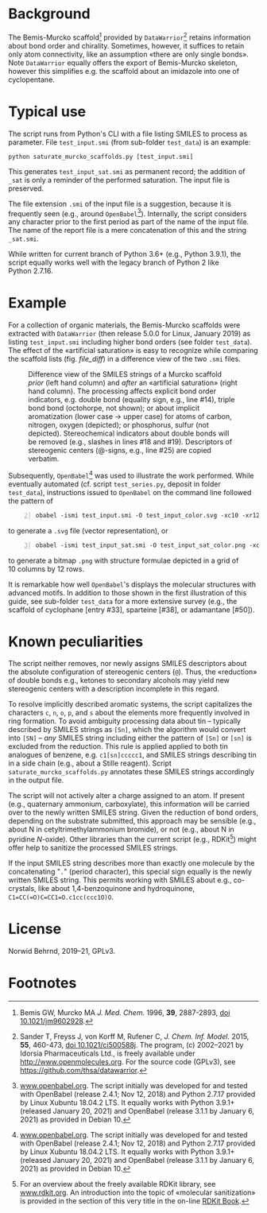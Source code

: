 
# name: README.org 
# date: 2019-07-22 (YYYY-MM-DD)
# edit: 2021-04-28 (YYYY-MM-DD)

#+OPTIONS: toc:nil

#+LATEX_CLASS:    koma-article  
#+LATEX_HEADER:   \usepackage[a4paper]{geometry}
#+LATEX_HEADER:   \usepackage{libertine, microtype, graphicx, float, booktabs}
#+LATEX_HEADER:   \usepackage[USenglish]{babel}
#+LATEX_HEADER:   \usepackage[scaled=0.9]{inconsolata}
#+LATEX_HEADER:   \usepackage[libertine]{newtxmath}

#+LATEX_HEADER:   \usepackage{xcolor}
#+LATEX_HEADER:   \usepackage{hyperref}
#+LATEX_HEADER:   \hypersetup{colorlinks, linkcolor={blue!80!black}, urlcolor={blue!80!black}}

#+LATEX_HEADER:   \setkomafont{captionlabel}{\sffamily\bfseries}
#+LATEX_HEADER:   \setcapindent{0em}  \setkomafont{caption}{\small}
#+LATEX_HEADER:   \usepackage[basicstyle=small]{listings}


* Background
   
   The Bemis-Murcko scaffold[fn:BM_scaffold] provided by
   =DataWarrior=[fn:DataWarrior] retains information about bond order
   and chirality.  Sometimes, however, it suffices to retain only atom
   connectivity, like an assumption «there are only single bonds».
   Note =DataWarrior= equally offers the export of Bemis-Murcko
   skeleton, however this simplifies e.g. the scaffold about an
   imidazole into one of cyclopentane.

   #+NAME:       showcase
   #+ATTR_LATEX: :width 14cm
   #+ATTR_HTML:  :width 75%
   [[./pattern.png]]

* Typical use
 
   The script runs from Python's CLI with a file listing SMILES to
   process as parameter.  File =test_input.smi= (from sub-folder
   =test_data=) is an example:
   #+BEGIN_SRC shell
     python saturate_murcko_scaffolds.py [test_input.smi]
   #+END_SRC
   This generates =test_input_sat.smi= as permanent record; the
   addition of =_sat= is only a reminder of the performed saturation.
   The input file is preserved.

   The file extension =.smi= of the input file is a suggestion,
   because it is frequently seen (e.g., around
   =OpenBabel=[fn:openbabel]).  Internally, the script considers any
   character prior to the first period as part of the name of the
   input file.  The name of the report file is a mere concatenation of
   this and the string =_sat.smi=.

   While written for current branch of Python 3.6+ (e.g.,
   Python 3.9.1), the script equally works well with the legacy branch
   of Python 2 like Python 2.7.16.

* Example

  For a collection of organic materials, the Bemis-Murcko scaffolds
  were extracted with =DataWarrior= (then release 5.0.0 for Linux,
  January 2019) as listing =test_input.smi= including higher bond
  orders (see folder =test_data=).  The effect of the «artificial
  saturation» is easy to recognize while comparing the scaffold lists
  (fig. [[file_diff]]) in a difference view of the two =.smi= files.
   
   #+NAME:       file_diff
   #+CAPTION:    Difference view of the SMILES strings of a Murcko scaffold /prior/ (left hand column) and /after/ an «artificial saturation» (right hand column).  The processing affects explicit bond order indicators, e.g. double bond (equality sign, e.g., line #14), triple bond bond (octohorpe, not shown); or about implicit aromatization (lower case \rightarrow upper case) for atoms of carbon, nitrogen, oxygen (depicted); or phosphorus, sulfur (not depicted).  Stereochemical indicators about double bonds will be removed (e.g., slashes in lines #18 and #19).  Descriptors of stereogenic centers (@-signs, e.g., line #25) are copied verbatim.
   #+ATTR_LATEX: :width 14cm
   #+ATTR_HTML:  :width 75%
   [[./diffview.png]]

   Subsequently, =OpenBabel=[fn:openbabel] was used to illustrate the
   work performed.  While eventually automated (cf. script
   =test_series.py=, deposit in folder =test_data=), instructions
   issued to =OpenBabel= on the command line followed the pattern of
   #+BEGIN_SRC shell -n2
     obabel -ismi test_input.smi -O test_input_color.svg -xc10 -xr12 -xl --addinindex
   #+END_SRC
   to generate a =.svg= file (vector representation), or
   #+BEGIN_SRC shell -n3
       obabel -ismi test_input_sat.smi -O test_input_sat_color.png -xc10 -xr12 -xl --addinindex -xp 3000
   #+END_SRC
   to generate a bitmap =.png= with structure formulae depicted in a
   grid of 10 columns by 12 rows.

   It is remarkable how well =OpenBabel='s displays the molecular
   structures with advanced motifs.  In addition to those shown in the
   first illustration of this guide, see sub-folder =test_data= for a
   more extensive survey (e.g., the scaffold of cyclophane [entry
   #33], sparteine [#38], or adamantane [#50]).

* Known peculiarities

  The script neither removes, nor newly assigns SMILES descriptors
  about the absolute configuration of stereogenic centers (=@=).
  Thus, the «reduction» of double bonds e.g., ketones to secondary
  alcohols may yield new stereogenic centers with a description
  incomplete in this regard.

  To resolve implicitly described aromatic systems, the script
  capitalizes the characters =c=, =n=, =o=, =p=, and =s= about the
  elements more frequently involved in ring formation.  To avoid
  ambiguity processing data about tin -- typically described by SMILES
  strings as =[Sn]=, which the algorithm would convert into =[SN]= --
  /any/ SMILES string including either the pattern of =[Sn]= or =[sn]=
  is excluded from the reduction.  This rule is applied applied to
  both tin analogues of benzene, e.g. =c1[sn]ccccc1=, and SMILES
  strings describing tin in a side chain (e.g., about a Stille
  reagent).  Script =saturate_murcko_scaffolds.py= annotates these
  SMILES strings accordingly in the output file.

  The script will not actively alter a charge assigned to an atom.  If
  present (e.g., quaternary ammonium, carboxylate), this information
  will be carried over to the newly written SMILES string.  Given the
  reduction of bond orders, depending on the substrate submitted, this
  approach may be sensible (e.g., about N in cetyltrimethylammonium
  bromide), or not (e.g., about N in pyridine /N/-oxide).  Other
  libraries than the current script (e.g., RDKit[fn:rdkit]) might
  offer help to sanitize the processed SMILES strings.

  If the input SMILES string describes more than exactly one molecule
  by the concatenating "=.=" (period character), this special sign
  equally is the newly written SMILES string.  This permits working
  with SMILES about e.g., co-crystals, like about 1,4-benzoquinone and
  hydroquinone, =C1=CC(=O)C=CC1=O.c1cc(ccc1O)O=.

* License

  Norwid Behrnd, 2019--21, GPLv3.

* Footnotes

[fn:BM_scaffold] Bemis GW, Murcko MA /J. Med. Chem./ 1996, **39**,
2887-2893, [[https://pubs.acs.org/doi/10.1021/jm9602928][doi 10.1021/jm9602928]].

[fn:DataWarrior] Sander T, Freyss J, von Korff M, Rufener C,
    /J. Chem. Inf. Model./ 2015, **55**, 460-473, [[https://pubs.acs.org/doi/10.1021/ci500588j][doi
    10.1021/ci500588j]].  The program, (c) 2002--2021 by Idorsia
    Pharmaceuticals Ltd., is freely available under
    [[http://www.openmolecules.org]].  For the source code (GPLv3), see
    [[https://github.com/thsa/datawarrior]].

[fn:openbabel] [[http://www.openbabel.org][www.openbabel.org]].  The script initially was developed
for and tested with OpenBabel (release 2.4.1; Nov 12, 2018) and
Python 2.7.17 provided by Linux Xubuntu 18.04.2 LTS.  It equally works
with Python 3.9.1+ (released January 20, 2021) and OpenBabel
(release 3.1.1 by January 6, 2021) as provided in Debian 10.

[fn:rdkit] For an overview about the freely available RDKit library,
see [[https://www.rdkit.org/][www.rdkit.org]].  An introduction into the topic of «molecular
sanitization» is provided in the section of this very title in the
on-line [[https://www.rdkit.org/docs/RDKit_Book.html][RDKit Book]].
